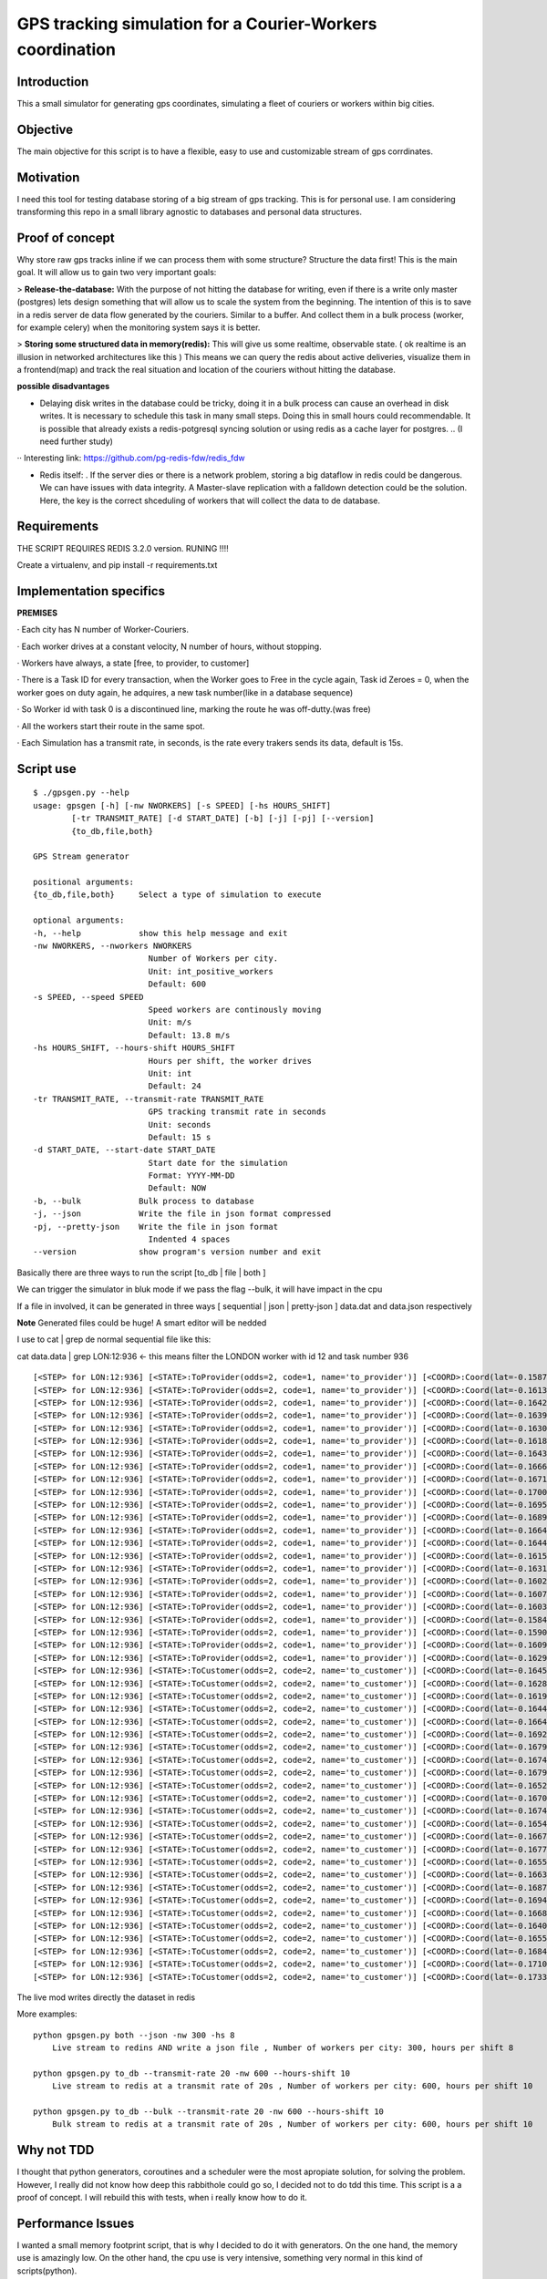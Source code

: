 GPS tracking simulation for a Courier-Workers coordination
==========================================================

Introduction
-----------------
This a small simulator for generating gps coordinates, simulating a fleet of couriers or workers within big cities.

Objective
-------------
The main objective for this script is to have a flexible, easy to use and customizable stream of gps corrdinates.

Motivation
---------------
I need this tool for testing database storing of a big stream of gps tracking.
This is for personal use. I am considering transforming this repo in a small library agnostic to databases and personal data structures.

Proof of concept
------------------
Why store raw gps tracks inline if we can process them with some structure?
Structure the data first! This is the main goal. It will allow us to gain two very important goals:

> **Release-the-database:**  With the purpose of not hitting the database for writing, even if there is a write only master (postgres) lets design something that will allow us to scale the system from the beginning.
The intention of this is to save in a redis server de data flow generated by the couriers. Similar to a buffer. And collect them in a bulk process (worker, for example celery) when the monitoring system says it is better.

> **Storing some structured data in memory(redis):**  This will give us some realtime, observable state. ( ok realtime is an illusion in networked architectures like this ) This means we can query the redis about active deliveries, visualize them in a frontend(map) and track the real situation and location of the couriers without hitting the database.

**possible disadvantages**

-  Delaying disk writes in the database could be tricky, doing it in a bulk process can cause an overhead in disk writes. It is necessary to schedule this task in many small steps. Doing this in small hours could recommendable. It is possible that already exists a redis-potgresql syncing solution or using redis as a cache layer for postgres. .. (I need further study)
·· Interesting link: https://github.com/pg-redis-fdw/redis_fdw

-  Redis itself: . If the server dies or there is a network problem, storing a big dataflow in redis could be dangerous. We can have issues with data integrity. A Master-slave replication with a falldown detection could be the solution. Here, the key is the correct shceduling of workers that will collect the data to de database.

Requirements
-------------------------------

THE SCRIPT REQUIRES REDIS 3.2.0 version.  RUNING  !!!!

Create a virtualenv, and pip install -r requirements.txt



Implementation specifics
-------------------------------
**PREMISES**

· Each city has N number of Worker-Couriers.

· Each worker drives at a constant velocity, N number of hours, without stopping.

· Workers have always, a state [free, to provider, to customer]

· There is a Task ID for every transaction, when the Worker goes to Free in the cycle again, Task id Zeroes = 0, when the worker goes on duty again, he adquires, a new task number(like in a database sequence)

· So Worker id with task 0 is a discontinued line, marking the route he was off-dutty.(was free)

· All the workers start their route in the same spot.

· Each Simulation has a transmit rate, in seconds, is the rate every trakers sends its data, default is 15s.

Script use
-------------------------------

::


   $ ./gpsgen.py --help
   usage: gpsgen [-h] [-nw NWORKERS] [-s SPEED] [-hs HOURS_SHIFT]
           [-tr TRANSMIT_RATE] [-d START_DATE] [-b] [-j] [-pj] [--version]
           {to_db,file,both}

   GPS Stream generator

   positional arguments:
   {to_db,file,both}     Select a type of simulation to execute

   optional arguments:
   -h, --help            show this help message and exit
   -nw NWORKERS, --nworkers NWORKERS
                           Number of Workers per city.
                           Unit: int_positive_workers
                           Default: 600
   -s SPEED, --speed SPEED
                           Speed workers are continously moving
                           Unit: m/s
                           Default: 13.8 m/s
   -hs HOURS_SHIFT, --hours-shift HOURS_SHIFT
                           Hours per shift, the worker drives
                           Unit: int
                           Default: 24
   -tr TRANSMIT_RATE, --transmit-rate TRANSMIT_RATE
                           GPS tracking transmit rate in seconds
                           Unit: seconds
                           Default: 15 s
   -d START_DATE, --start-date START_DATE
                           Start date for the simulation
                           Format: YYYY-MM-DD
                           Default: NOW
   -b, --bulk            Bulk process to database
   -j, --json            Write the file in json format compressed
   -pj, --pretty-json    Write the file in json format
                           Indented 4 spaces
   --version             show program's version number and exit
        



Basically there are three ways to run the script [to_db | file | both ] 

We can trigger the simulator in bluk mode if we pass the flag --bulk, it will have impact in the cpu

If a file in involved, it can be generated in three ways [ sequential | json | pretty-json ] data.dat and data.json respectively 

**Note** Generated files could be huge! A smart editor will be nedded 

I use to cat | grep de normal sequential file like this: 


cat data.data | grep LON:12:936     <- this means filter the LONDON worker with id 12 and task number 936  


::

  [<STEP> for LON:12:936] [<STATE>:ToProvider(odds=2, code=1, name='to_provider')] [<COORD>:Coord(lat=-0.1587829164872535, lon=51.576935836732005)] [<TIME>: 2016-08-08 11:57:34.509922]
  [<STEP> for LON:12:936] [<STATE>:ToProvider(odds=2, code=1, name='to_provider')] [<COORD>:Coord(lat=-0.16135913578442249, lon=51.57546404902187)] [<TIME>: 2016-08-08 11:57:49.509922]
  [<STEP> for LON:12:936] [<STATE>:ToProvider(odds=2, code=1, name='to_provider')] [<COORD>:Coord(lat=-0.16426781443343386, lon=51.57476097762369)] [<TIME>: 2016-08-08 11:58:04.509922]
  [<STEP> for LON:12:936] [<STATE>:ToProvider(odds=2, code=1, name='to_provider')] [<COORD>:Coord(lat=-0.16395603987800655, lon=51.57544567555702)] [<TIME>: 2016-08-08 11:58:19.509922]
  [<STEP> for LON:12:936] [<STATE>:ToProvider(odds=2, code=1, name='to_provider')] [<COORD>:Coord(lat=-0.16304439979212024, lon=51.57360330734573)] [<TIME>: 2016-08-08 11:58:34.509922]
  [<STEP> for LON:12:936] [<STATE>:ToProvider(odds=2, code=1, name='to_provider')] [<COORD>:Coord(lat=-0.16187637782667239, lon=51.57174856830581)] [<TIME>: 2016-08-08 11:58:49.509922]
  [<STEP> for LON:12:936] [<STATE>:ToProvider(odds=2, code=1, name='to_provider')] [<COORD>:Coord(lat=-0.16437503191184027, lon=51.57138061608395)] [<TIME>: 2016-08-08 11:59:04.509922]
  [<STEP> for LON:12:936] [<STATE>:ToProvider(odds=2, code=1, name='to_provider')] [<COORD>:Coord(lat=-0.16667298334667927, lon=51.571914199895836)] [<TIME>: 2016-08-08 11:59:19.509922]
  [<STEP> for LON:12:936] [<STATE>:ToProvider(odds=2, code=1, name='to_provider')] [<COORD>:Coord(lat=-0.1671686932041156, lon=51.571497320913686)] [<TIME>: 2016-08-08 11:59:34.509922]
  [<STEP> for LON:12:936] [<STATE>:ToProvider(odds=2, code=1, name='to_provider')] [<COORD>:Coord(lat=-0.17002859429902487, lon=51.573379814745444)] [<TIME>: 2016-08-08 11:59:49.509922]
  [<STEP> for LON:12:936] [<STATE>:ToProvider(odds=2, code=1, name='to_provider')] [<COORD>:Coord(lat=-0.1695335993086108, lon=51.57239838720787)] [<TIME>: 2016-08-08 12:00:04.509922]
  [<STEP> for LON:12:936] [<STATE>:ToProvider(odds=2, code=1, name='to_provider')] [<COORD>:Coord(lat=-0.1689283759371598, lon=51.571127430217196)] [<TIME>: 2016-08-08 12:00:19.509922]
  [<STEP> for LON:12:936] [<STATE>:ToProvider(odds=2, code=1, name='to_provider')] [<COORD>:Coord(lat=-0.16645468190058565, lon=51.571120152098096)] [<TIME>: 2016-08-08 12:00:34.509922]
  [<STEP> for LON:12:936] [<STATE>:ToProvider(odds=2, code=1, name='to_provider')] [<COORD>:Coord(lat=-0.164442573883905, lon=51.57017633937639)] [<TIME>: 2016-08-08 12:00:49.509922]
  [<STEP> for LON:12:936] [<STATE>:ToProvider(odds=2, code=1, name='to_provider')] [<COORD>:Coord(lat=-0.16153974767273824, lon=51.56963488352319)] [<TIME>: 2016-08-08 12:01:04.509922]
  [<STEP> for LON:12:936] [<STATE>:ToProvider(odds=2, code=1, name='to_provider')] [<COORD>:Coord(lat=-0.1631734731265174, lon=51.56916176381099)] [<TIME>: 2016-08-08 12:01:19.509922]
  [<STEP> for LON:12:936] [<STATE>:ToProvider(odds=2, code=1, name='to_provider')] [<COORD>:Coord(lat=-0.1602133455294312, lon=51.570236066176484)] [<TIME>: 2016-08-08 12:01:34.509922]
  [<STEP> for LON:12:936] [<STATE>:ToProvider(odds=2, code=1, name='to_provider')] [<COORD>:Coord(lat=-0.16079319065919231, lon=51.5687723734687)] [<TIME>: 2016-08-08 12:01:49.509922]
  [<STEP> for LON:12:936] [<STATE>:ToProvider(odds=2, code=1, name='to_provider')] [<COORD>:Coord(lat=-0.16033204950968694, lon=51.567071024388135)] [<TIME>: 2016-08-08 12:02:04.509922]
  [<STEP> for LON:12:936] [<STATE>:ToProvider(odds=2, code=1, name='to_provider')] [<COORD>:Coord(lat=-0.1584837739982246, lon=51.5665081136416)] [<TIME>: 2016-08-08 12:02:19.509922]
  [<STEP> for LON:12:936] [<STATE>:ToProvider(odds=2, code=1, name='to_provider')] [<COORD>:Coord(lat=-0.1590683450536693, lon=51.56689248693348)] [<TIME>: 2016-08-08 12:02:34.509922]
  [<STEP> for LON:12:936] [<STATE>:ToProvider(odds=2, code=1, name='to_provider')] [<COORD>:Coord(lat=-0.16095412863552871, lon=51.56582423648692)] [<TIME>: 2016-08-08 12:02:49.509922]
  [<STEP> for LON:12:936] [<STATE>:ToProvider(odds=2, code=1, name='to_provider')] [<COORD>:Coord(lat=-0.1629860766447026, lon=51.56696608073687)] [<TIME>: 2016-08-08 12:03:04.509922]
  [<STEP> for LON:12:936] [<STATE>:ToCustomer(odds=2, code=2, name='to_customer')] [<COORD>:Coord(lat=-0.16457983609929122, lon=51.56661920690889)] [<TIME>: 2016-08-08 12:03:19.509922]
  [<STEP> for LON:12:936] [<STATE>:ToCustomer(odds=2, code=2, name='to_customer')] [<COORD>:Coord(lat=-0.1628102958367845, lon=51.56761184708433)] [<TIME>: 2016-08-08 12:03:34.509922]
  [<STEP> for LON:12:936] [<STATE>:ToCustomer(odds=2, code=2, name='to_customer')] [<COORD>:Coord(lat=-0.16198174306436888, lon=51.56639329195612)] [<TIME>: 2016-08-08 12:03:49.509922]
  [<STEP> for LON:12:936] [<STATE>:ToCustomer(odds=2, code=2, name='to_customer')] [<COORD>:Coord(lat=-0.16448959926390777, lon=51.56673422785085)] [<TIME>: 2016-08-08 12:04:04.509922]
  [<STEP> for LON:12:936] [<STATE>:ToCustomer(odds=2, code=2, name='to_customer')] [<COORD>:Coord(lat=-0.1664429052175198, lon=51.56748373223237)] [<TIME>: 2016-08-08 12:04:19.509922]
  [<STEP> for LON:12:936] [<STATE>:ToCustomer(odds=2, code=2, name='to_customer')] [<COORD>:Coord(lat=-0.16929718629440266, lon=51.56896381799841)] [<TIME>: 2016-08-08 12:04:34.509922]
  [<STEP> for LON:12:936] [<STATE>:ToCustomer(odds=2, code=2, name='to_customer')] [<COORD>:Coord(lat=-0.1679433313666356, lon=51.56901177206122)] [<TIME>: 2016-08-08 12:04:49.509922]
  [<STEP> for LON:12:936] [<STATE>:ToCustomer(odds=2, code=2, name='to_customer')] [<COORD>:Coord(lat=-0.1674783390573601, lon=51.56949720694524)] [<TIME>: 2016-08-08 12:05:04.509922]
  [<STEP> for LON:12:936] [<STATE>:ToCustomer(odds=2, code=2, name='to_customer')] [<COORD>:Coord(lat=-0.16793571142145106, lon=51.57081563259164)] [<TIME>: 2016-08-08 12:05:19.509922]
  [<STEP> for LON:12:936] [<STATE>:ToCustomer(odds=2, code=2, name='to_customer')] [<COORD>:Coord(lat=-0.16522408244136605, lon=51.57233778803376)] [<TIME>: 2016-08-08 12:05:34.509922]
  [<STEP> for LON:12:936] [<STATE>:ToCustomer(odds=2, code=2, name='to_customer')] [<COORD>:Coord(lat=-0.16701536853844712, lon=51.57169193539892)] [<TIME>: 2016-08-08 12:05:49.509922]
  [<STEP> for LON:12:936] [<STATE>:ToCustomer(odds=2, code=2, name='to_customer')] [<COORD>:Coord(lat=-0.16746953270224912, lon=51.57065190782533)] [<TIME>: 2016-08-08 12:06:04.509922]
  [<STEP> for LON:12:936] [<STATE>:ToCustomer(odds=2, code=2, name='to_customer')] [<COORD>:Coord(lat=-0.16541229504665284, lon=51.571771439021944)] [<TIME>: 2016-08-08 12:06:19.509922]
  [<STEP> for LON:12:936] [<STATE>:ToCustomer(odds=2, code=2, name='to_customer')] [<COORD>:Coord(lat=-0.16672297924635957, lon=51.5723910457318)] [<TIME>: 2016-08-08 12:06:34.509922]
  [<STEP> for LON:12:936] [<STATE>:ToCustomer(odds=2, code=2, name='to_customer')] [<COORD>:Coord(lat=-0.16774673990277647, lon=51.57330088500786)] [<TIME>: 2016-08-08 12:06:49.509922]
  [<STEP> for LON:12:936] [<STATE>:ToCustomer(odds=2, code=2, name='to_customer')] [<COORD>:Coord(lat=-0.1655345102033367, lon=51.5733894234253)] [<TIME>: 2016-08-08 12:07:04.509922]
  [<STEP> for LON:12:936] [<STATE>:ToCustomer(odds=2, code=2, name='to_customer')] [<COORD>:Coord(lat=-0.16638768528752598, lon=51.57205286273066)] [<TIME>: 2016-08-08 12:07:19.509922]
  [<STEP> for LON:12:936] [<STATE>:ToCustomer(odds=2, code=2, name='to_customer')] [<COORD>:Coord(lat=-0.1687996534162679, lon=51.570649857760046)] [<TIME>: 2016-08-08 12:07:34.509922]
  [<STEP> for LON:12:936] [<STATE>:ToCustomer(odds=2, code=2, name='to_customer')] [<COORD>:Coord(lat=-0.16940449715303896, lon=51.570850106709045)] [<TIME>: 2016-08-08 12:07:49.509922]
  [<STEP> for LON:12:936] [<STATE>:ToCustomer(odds=2, code=2, name='to_customer')] [<COORD>:Coord(lat=-0.16684403935988523, lon=51.57154989746134)] [<TIME>: 2016-08-08 12:08:04.509922]
  [<STEP> for LON:12:936] [<STATE>:ToCustomer(odds=2, code=2, name='to_customer')] [<COORD>:Coord(lat=-0.16409176182498275, lon=51.572063179712764)] [<TIME>: 2016-08-08 12:08:19.509922]
  [<STEP> for LON:12:936] [<STATE>:ToCustomer(odds=2, code=2, name='to_customer')] [<COORD>:Coord(lat=-0.16555768495289955, lon=51.57390961240046)] [<TIME>: 2016-08-08 12:08:34.509922]
  [<STEP> for LON:12:936] [<STATE>:ToCustomer(odds=2, code=2, name='to_customer')] [<COORD>:Coord(lat=-0.1684475792316974, lon=51.57491881742156)] [<TIME>: 2016-08-08 12:08:49.509922]
  [<STEP> for LON:12:936] [<STATE>:ToCustomer(odds=2, code=2, name='to_customer')] [<COORD>:Coord(lat=-0.17103763117067008, lon=51.576543788428765)] [<TIME>: 2016-08-08 12:09:04.509922]
  [<STEP> for LON:12:936] [<STATE>:ToCustomer(odds=2, code=2, name='to_customer')] [<COORD>:Coord(lat=-0.1733063261793463, lon=51.576370048491505)] [<TIME>: 2016-08-08 12:09:19.509922]

The live mod writes directly the dataset in redis  

More examples:
::
    python gpsgen.py both --json -nw 300 -hs 8
        Live stream to redins AND write a json file , Number of workers per city: 300, hours per shift 8
        
    python gpsgen.py to_db --transmit-rate 20 -nw 600 --hours-shift 10
        Live stream to redis at a transmit rate of 20s , Number of workers per city: 600, hours per shift 10 
        
    python gpsgen.py to_db --bulk --transmit-rate 20 -nw 600 --hours-shift 10
        Bulk stream to redis at a transmit rate of 20s , Number of workers per city: 600, hours per shift 10 

Why not TDD
-------------------
I thought that python generators, coroutines and a scheduler were the most apropiate solution, for solving the problem. However, I really did not know how deep this rabbithole could go so, I decided not to do tdd this time. This script is a a proof of concept. I will rebuild this with tests, when i really know how to do it.

Performance Issues
--------------------------- 
I wanted a small memory footprint script, that is why I decided to do it with generators. On the one hand, the memory use is amazingly low. On the other hand, the cpu use is very intensive, something very normal in this kind of scripts(python).

Edit** I found something remarkable, once coroutines are created, and testing it with a contant flow of generated data. Memory footprint of the all machinery goes stable, constant in 24,8 MB, due to the big dataflow stream is generating, this is beyond all my expectations!  

Edit2** Ok, BIG ARCHIEVEMENT !!!! If we run the script, in live mode, './gpsgen.py to_db' without passing --bulk flag ... Now the script generates the stream in real time simulation way. This Big thing here is that with the corresponding wait of every step, the CPU is not affected. **So, what we have here in 'to_db/live' mod, is a script with no memory impact(it is constant), no cpu impact, and we can run it forever, I mean FOREVER!!!**

Speed Issues
------------------
This script generates a really big stream. I decided to implemente this generator and scheduler trick, to simulate some "concurrency", and have thorough control of the simulation, in one thread. That is why this script goes slow.


Extending to new cities 
-----------------------------
You need to find the city tag in http://epsg.io/4901    (Paris)
and extend the dictionary is harcoded in the begining of the script

::

    CITIES = {
          "LON": {
              "name": "LONDON",
              "initial_point": Coord(-0.1202201, 51.517235),
              "proj_map": "epsg:27700"
          },
          "MAD": {
              "name": "MADRID",
              "initial_point": Coord(-3.707429, 40.415369),
              "proj_map": "epsg:2062"
          },
          "PAR": {
              "name": "PARIS",
              "initial_point": Coord(2.294479, 48.858231),
              "proj_map": "epsg:4901"
          }
  }
  
  





